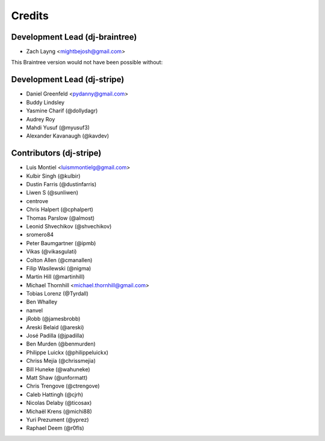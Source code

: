 Credits
=======

Development Lead (dj-braintree)
-------------------------------
* Zach Layng <mightbejosh@gmail.com>


This Braintree version would not have been possible without:

Development Lead (dj-stripe)
----------------------------

* Daniel Greenfeld <pydanny@gmail.com>
* Buddy Lindsley
* Yasmine Charif (@dollydagr)
* Audrey Roy
* Mahdi Yusuf (@myusuf3)
* Alexander Kavanaugh (@kavdev)

Contributors (dj-stripe)
------------------------

* Luis Montiel <luismmontielg@gmail.com>
* Kulbir Singh (@kulbir)
* Dustin Farris (@dustinfarris)
* Liwen S (@sunliwen)
* centrove
* Chris Halpert (@cphalpert)
* Thomas Parslow (@almost)
* Leonid Shvechikov (@shvechikov)
* sromero84
* Peter Baumgartner (@ipmb)
* Vikas (@vikasgulati)
* Colton Allen (@cmanallen)
* Filip Wasilewski (@nigma)
* Martin Hill (@martinhill)
* Michael Thornhill <michael.thornhill@gmail.com>
* Tobias Lorenz (@Tyrdall)
* Ben Whalley
* nanvel
* jRobb (@jamesbrobb)
* Areski Belaid (@areski)
* José Padilla (@jpadilla)
* Ben Murden (@benmurden)
* Philippe Luickx (@philippeluickx)
* Chriss Mejía (@chrissmejia)
* Bill Huneke (@wahuneke)
* Matt Shaw (@unformatt)
* Chris Trengove (@ctrengove)
* Caleb Hattingh (@cjrh)
* Nicolas Delaby (@ticosax)
* Michaël Krens (@michi88)
* Yuri Prezument (@yprez)
* Raphael Deem (@r0fls)
